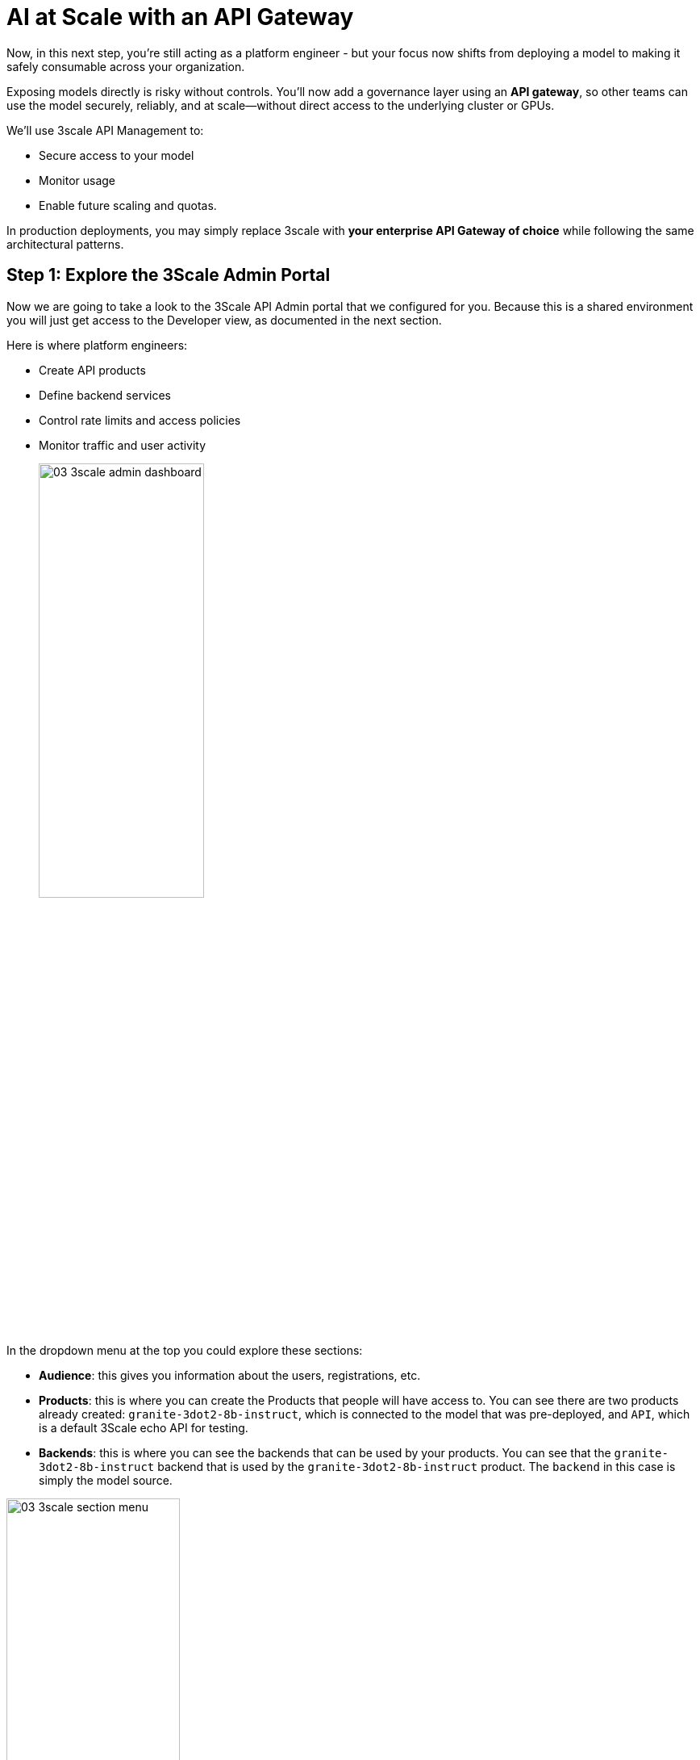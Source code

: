 :imagesdir: ../assets/images

[#api-gateway]
= AI at Scale with an API Gateway

Now, in this next step, you’re still acting as a platform engineer - but your focus now shifts from deploying a model to making it safely consumable across your organization.

Exposing models directly is risky without controls. You’ll now add a governance layer using an **API gateway**, so other teams can use the model securely, reliably, and at scale—without direct access to the underlying cluster or GPUs.

We'll use 3scale API Management to:

* Secure access to your model
* Monitor usage
* Enable future scaling and quotas.

In production deployments, you may simply replace 3scale with **your enterprise API Gateway of choice** while following the same architectural patterns.

== Step 1: Explore the 3Scale Admin Portal

Now we are going to take a look to the 3Scale API Admin portal that we configured for you. Because this is a shared environment you will just get access to the Developer view, as documented in the next section.

Here is where platform engineers:

* Create API products
* Define backend services
* Control rate limits and access policies
* Monitor traffic and user activity

+
[.bordershadow]
image::03/03-3scale-admin-dashboard.png[width="50%"]

In the dropdown menu at the top you could explore these sections:

* **Audience**: this gives you information about the users, registrations, etc.
* **Products**: this is where you can create the Products that people will have access to. You can see there are two products already created: `granite-3dot2-8b-instruct`, which is connected to the model that was pre-deployed,  and `API`, which is a default 3Scale echo API for testing.
* **Backends**: this is where you can see the backends that can be used by your products. You can see that the `granite-3dot2-8b-instruct` backend that is used by the `granite-3dot2-8b-instruct` product. The `backend` in this case is simply the model source. 


[.bordershadow]
image::03/03-3scale-section-menu.png[width="50%"]

For now, note the two key items:

* A product named `granite-3dot2-8b-instruct` (mapped to your model)
* A backend service with the same name powering that product


== Step 2: Log in to the Developer Portal

// Add role shifting phrasing

Visit the portal at: https://maas.{openshift_cluster_ingress_domain}[https://maas.{openshift_cluster_ingress_domain},window=_blank].

Signing in:

1. Click on the `Sign In` button in the top right corner of the screen
+
[.bordershadow]
image::03/03-3scale-signin-button.png[width="50%"]
+
You will log in using the following credentials:

* Your username: `{user}`
* Your password: `openshift`
+

2.  Click on `Private login` and enter your credentials.
+
[.bordershadow]
image::03/03-3scale-signin.png[width="50%"]

Once logged in, you will see the following UI:

[.bordershadow]
image::03/03-3scale-developer-loggedin.png[width="50%"]

== Step 3: Create an Application and Get an API Key

As a developer, you will need to register an application to get credentials for API access. 

Let's do that now:

1. Click on the `See your Applications and their credentials` link on the front page.
+
[.bordershadow]
image::03/03-3scale-see-applications.png[width="50%"]

2. You will be taken to the `Apps and API Keys` section, where you can see that there are two applications that were already created for you (the 3Scale default Echo API and the `user1` app). We will be creating a new application. Start by clicking on the `Create new application` button.
+
[.bordershadow]
image::03/03-3scale-create-application.png[width="50%"]

3. Select the Service you want to use. In this case, we will use the `granite-3dot2-8b-instruct` service that has been pre-deployed.
+
[.bordershadow]
image::03/03-3scale-select-service.png[width="50%"]

4. Give a name to your application, for example `Granite application`. Click on `Create Application`.
+
[.bordershadow]
image::03/03-3scale-application-name.png[width="50%"]

5. Your application has been created. You can see the Endpoint URL you can use to connect to the API, the name of the model you must use in your requests, and the API key that has been generated for you.

+
[.bordershadow]
image::03/03-3scale-key-generated.png[width="50%"]

NOTE: Copy and save the **Endpoint URL**, **Model Name** and **API Key** information separately in your preferred notes app - you will use it in the next module to make real requests to your model.

== Recap: What you just did

You've continued walking in the shoes of our platform engineer and:

* Known more about a production-grade API gateway
* Shifted to a developer's perspective and created a client application to securely retrieve an API key.

That API key gives your model its first real consumer. A crucial step in turning infrastructure into a "service". 
